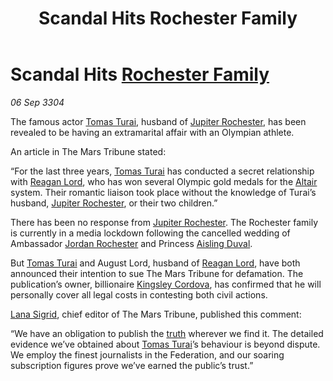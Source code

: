 :PROPERTIES:
:ID:       f63b5dbc-74b4-400d-ab02-2346eb85f345
:END:
#+title: Scandal Hits Rochester Family
#+filetags: :Federation:3304:galnet:

* Scandal Hits [[id:3b0c33aa-114d-4dcc-9e04-b5a233157fa1][Rochester Family]]

/06 Sep 3304/

The famous actor [[id:f3e29df5-154d-4f05-b659-36fa2da9be01][Tomas Turai]], husband of [[id:c33064d1-c2a0-4ac3-89fe-57eedb7ef9c8][Jupiter Rochester]], has been revealed to be having an extramarital affair with an Olympian athlete. 

An article in The Mars Tribune stated: 

“For the last three years, [[id:f3e29df5-154d-4f05-b659-36fa2da9be01][Tomas Turai]] has conducted a secret relationship with [[id:7d223812-2269-45ec-93b7-bf57dd42394b][Reagan Lord]], who has won several Olympic gold medals for the [[id:144149ef-21cd-4e52-afea-dcf379d12d18][Altair]] system. Their romantic liaison took place without the knowledge of Turai’s husband, [[id:c33064d1-c2a0-4ac3-89fe-57eedb7ef9c8][Jupiter Rochester]], or their two children.” 

There has been no response from [[id:c33064d1-c2a0-4ac3-89fe-57eedb7ef9c8][Jupiter Rochester]]. The Rochester family is currently in a media lockdown following the cancelled wedding of Ambassador [[id:81c5c161-1553-44f0-b5fb-c4a58f1f71d7][Jordan Rochester]] and Princess [[id:b402bbe3-5119-4d94-87ee-0ba279658383][Aisling Duval]]. 

But [[id:f3e29df5-154d-4f05-b659-36fa2da9be01][Tomas Turai]] and August Lord, husband of [[id:7d223812-2269-45ec-93b7-bf57dd42394b][Reagan Lord]], have both announced their intention to sue The Mars Tribune for defamation. The publication’s owner, billionaire [[id:74cae77e-fab1-4a22-9c31-daaa15d8fd0e][Kingsley Cordova]], has confirmed that he will personally cover all legal costs in contesting both civil actions. 

[[id:6d78c541-458f-413f-83fd-e86ab6415c8e][Lana Sigrid]], chief editor of The Mars Tribune, published this comment: 

“We have an obligation to publish the [[id:7401153d-d710-4385-8cac-aad74d40d853][truth]] wherever we find it. The detailed evidence we’ve obtained about [[id:f3e29df5-154d-4f05-b659-36fa2da9be01][Tomas Turai]]’s behaviour is beyond dispute. We employ the finest journalists in the Federation, and our soaring subscription figures prove we’ve earned the public’s trust.”
